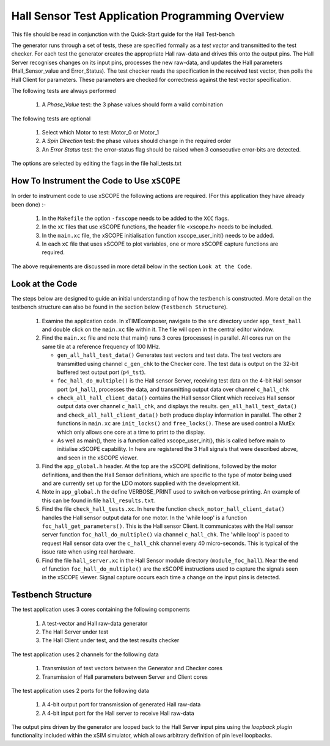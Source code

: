 Hall Sensor Test Application Programming Overview
=================================================

.. _test_hall_Programming:

This file should be read in conjunction with the Quick-Start guide for the Hall Test-bench

The generator runs through a set of tests, these are specified formally as a *test vector* and transmitted to the test checker. For each test the generator creates the appropriate Hall raw-data and drives this onto the output pins. The Hall Server recognises changes on its input pins, processes the new raw-data, and updates the Hall parameters (Hall_Sensor_value and Error_Status). The test checker reads the specification in the received test vector, then polls the Hall Client for parameters. These parameters are checked for correctness against the test vector specification.

The following tests are always performed

   #. A *Phase_Value* test: the 3 phase values should form a valid combination

The following tests are optional

   #. Select which Motor to test: Motor_0 or Motor_1
   #. A *Spin Direction* test: the phase values should change in the required order
   #. An *Error Status* test: the error-status flag should be raised when 3 consecutive error-bits are detected.

The options are selected by editing the flags in the file hall_tests.txt


How To Instrument the Code to Use ``xSCOPE`` 
--------------------------------------------

In order to instrument code to use xSCOPE the following actions are required. (For this application they have already been done) :-

   #. In the ``Makefile`` the option ``-fxscope`` needs to be added to the ``XCC`` flags.
   #. In the ``xC`` files that use xSCOPE functions, the header file <xscope.h> needs to be included.
   #. In the ``main.xc`` file, the xSCOPE initialisation function xscope_user_init() needs to be added.
   #. In each ``xC`` file that uses xSCOPE to plot variables, one or more xSCOPE capture functions are required.

The above requirements are discussed in more detail below in the section ``Look at the Code``. 


Look at the Code
----------------

The steps below are designed to guide an initial understanding of how the testbench is constructed. More detail on the testbench structure can also be found in the section below (``Testbench Structure``).

   #. Examine the application code. In xTIMEcomposer, navigate to the ``src`` directory under ``app_test_hall``  and double click on the ``main.xc`` file within it. The file will open in the central editor window.
   #. Find the ``main.xc`` file and note that main() runs 3 cores (processes) in parallel. All cores run on the same tile at a reference frequency of 100 MHz.

      * ``gen_all_hall_test_data()`` Generates test vectors and test data. The test vectors are transmitted using channel ``c_gen_chk`` to the Checker core. The test data is output on the 32-bit buffered test output port (``p4_tst``).
      * ``foc_hall_do_multiple()`` is the Hall sensor Server, receiving test data on the 4-bit Hall sensor port (``p4_hall``), processes the data, and transmitting output data over channel ``c_hall_chk``
      * ``check_all_hall_client_data()`` contains the Hall sensor Client which receives Hall sensor output data over channel ``c_hall_chk``, and displays the results. ``gen_all_hall_test_data()`` and ``check_all_hall_client_data()`` both produce display information in parallel. The other 2 functions in ``main.xc`` are ``init_locks()`` and ``free_locks()``. These are used control a MutEx which only allows one core at a time to print to the display.
      * As well as main(), there is a function called xscope_user_init(), this is called before main to initialise xSCOPE capability. In here are registered the 3 Hall signals that were described above, and seen in the xSCOPE viewer.

   #. Find the ``app_global.h`` header. At the top are the xSCOPE definitions, followed by the motor definitions, and then the Hall Sensor definitions, which are specific to the type of motor being used and are currently set up for the LDO motors supplied with the development kit.
   #. Note in ``app_global.h`` the define VERBOSE_PRINT used to switch on verbose printing. An example of this can be found in file ``hall_results.txt``.
   #. Find the file ``check_hall_tests.xc``. In here the function ``check_motor_hall_client_data()`` handles the Hall sensor output data for one motor. In the 'while loop' is a function ``foc_hall_get_parameters()``. This is the Hall sensor Client. It communicates with the Hall sensor server function ``foc_hall_do_multiple()`` via channel ``c_hall_chk``. The 'while loop' is paced to request Hall sensor data over the ``c_hall_chk`` channel every 40 micro-seconds. This is typical of the issue rate when using real hardware.
   #. Find the file ``hall_server.xc`` in the Hall Sensor module directory (``module_foc_hall``). Near the end of function ``foc_hall_do_multiple()`` are the xSCOPE instructions used to capture the signals seen in the xSCOPE viewer. Signal capture occurs each time a change on the input pins is detected.

Testbench Structure
-------------------

The test application uses 3 cores containing the following components

   #. A test-vector and Hall raw-data generator
   #. The Hall Server under test
   #. The Hall Client under test, and the test results checker

The test application uses 2 channels for the following data

   #. Transmission of test vectors between the Generator and Checker cores
   #. Transmission of Hall parameters between Server and Client cores

The test application uses 2 ports for the following data

   #. A 4-bit output port for transmission of generated Hall raw-data
   #. A 4-bit input port for the Hall server to receive Hall raw-data

The output pins driven by the generator are looped back to the Hall Server input pins using the *loopback plugin* functionality included within the xSIM simulator, which allows arbitrary definition of pin level loopbacks.
